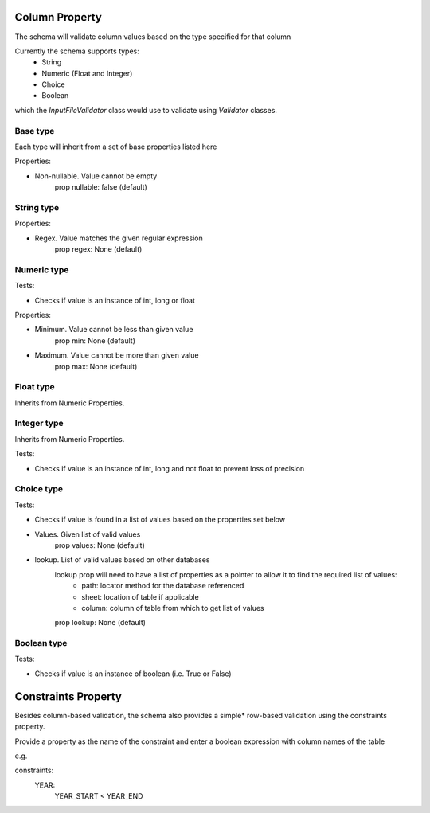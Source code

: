 Column Property
======================
The schema will validate column values based on the type specified for that column

Currently the schema supports types:
    - String
    - Numeric (Float and Integer)
    - Choice
    - Boolean

which the `InputFileValidator` class would use to validate using `Validator` classes.

Base type
------------

Each type will inherit from a set of base properties listed here

Properties:

- Non-nullable. Value cannot be empty
    prop nullable: false (default)

String type
------------

Properties:

- Regex. Value matches the given regular expression
    prop regex: None (default)

Numeric type
------------

Tests:

- Checks if value is an instance of int, long or float

Properties:

- Minimum. Value cannot be less than given value
    prop min: None (default)

- Maximum. Value cannot be more than given value
    prop max: None (default)

Float type
------------

Inherits from Numeric Properties.

Integer type
------------

Inherits from Numeric Properties.

Tests:

- Checks if value is an instance of int, long and not float to prevent loss of precision

Choice type
------------

Tests:

- Checks if value is found in a list of values based on the properties set below

- Values. Given list of valid values
    prop values: None (default)

- lookup. List of valid values based on other databases
    lookup prop will need to have a list of properties as a pointer to allow it to find the required list of values:
        - path: locator method for the database referenced
        - sheet: location of table if applicable
        - column: column of table from which to get list of values

    prop lookup: None (default)

Boolean type
------------

Tests:

- Checks if value is an instance of boolean (i.e. True or False)

Constraints Property
====================
Besides column-based validation, the schema also provides a simple* row-based validation using the constraints property.

Provide a property as the name of the constraint and enter a boolean expression with column names of the table

e.g.

constraints:
    YEAR:
        YEAR_START < YEAR_END
